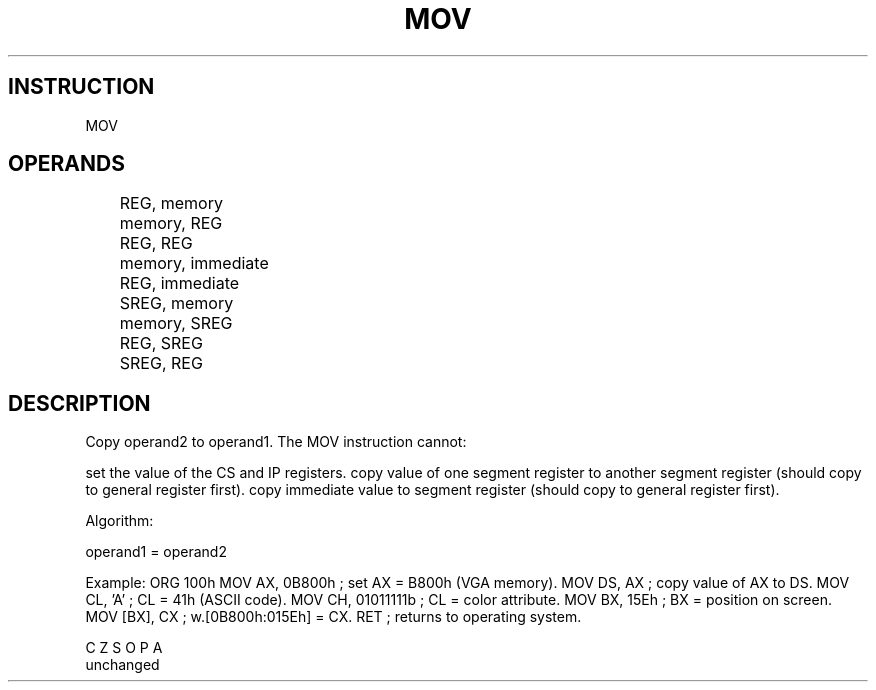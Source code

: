 
.TH MOV 7 "17 Feb 2015" "8086 ASM" "Sheridan College Comp Arch 8086 Instrcution's set"
.SH INSTRUCTION
MOV
.SH OPERANDS


	
	REG, memory
	memory, REG
	REG, REG
	memory, immediate
	REG, immediate

	SREG, memory
	memory, SREG
	REG, SREG
	SREG, REG
	



.SH DESCRIPTION

Copy operand2 to operand1.
The MOV instruction cannot:

set the value of the CS and IP registers.
copy value of one segment register to another segment register (should copy to general register first).
copy immediate value to segment register (should copy to general register first).

Algorithm:


operand1 = operand2


Example:
ORG 100h
MOV AX, 0B800h    ; set AX = B800h (VGA memory).
MOV DS, AX        ; copy value of AX to DS.
MOV CL, 'A'       ; CL = 41h (ASCII code).
MOV CH, 01011111b ; CL = color attribute.
MOV BX, 15Eh      ; BX = position on screen.
MOV [BX], CX      ; w.[0B800h:015Eh] = CX.
RET               ; returns to operating system.




 C Z S O P A 
 unchanged 


